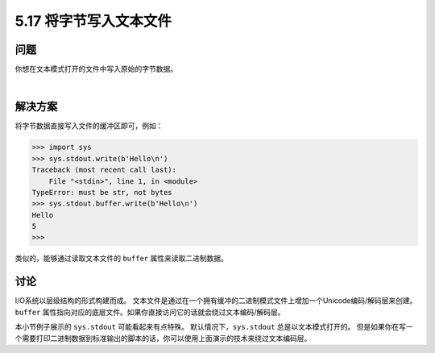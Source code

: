 ==============================
5.17 将字节写入文本文件
==============================

----------
问题
----------
你想在文本模式打开的文件中写入原始的字节数据。

|

----------
解决方案
----------
将字节数据直接写入文件的缓冲区即可，例如：

.. code-block:: python

    >>> import sys
    >>> sys.stdout.write(b'Hello\n')
    Traceback (most recent call last):
        File "<stdin>", line 1, in <module>
    TypeError: must be str, not bytes
    >>> sys.stdout.buffer.write(b'Hello\n')
    Hello
    5
    >>>

类似的，能够通过读取文本文件的 ``buffer`` 属性来读取二进制数据。

----------
讨论
----------
I/O系统以层级结构的形式构建而成。
文本文件是通过在一个拥有缓冲的二进制模式文件上增加一个Unicode编码/解码层来创建。
``buffer`` 属性指向对应的底层文件。如果你直接访问它的话就会绕过文本编码/解码层。

本小节例子展示的 ``sys.stdout`` 可能看起来有点特殊。
默认情况下，``sys.stdout`` 总是以文本模式打开的。
但是如果你在写一个需要打印二进制数据到标准输出的脚本的话，你可以使用上面演示的技术来绕过文本编码层。


